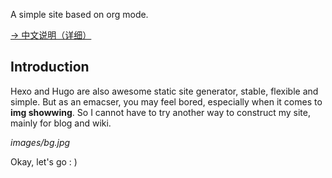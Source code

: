A simple site based on org mode.

[[./org/org-to-site-tutor.org][→ 中文说明（详细）]]

** Introduction

Hexo and Hugo are also awesome static site generator, stable, flexible and simple. But as an emacser, you may feel bored, especially when it comes to *img showwing*. So I cannot have to try another way to construct my site, mainly for blog and wiki.

[[images/bg.jpg]]

Okay, let's go : )

